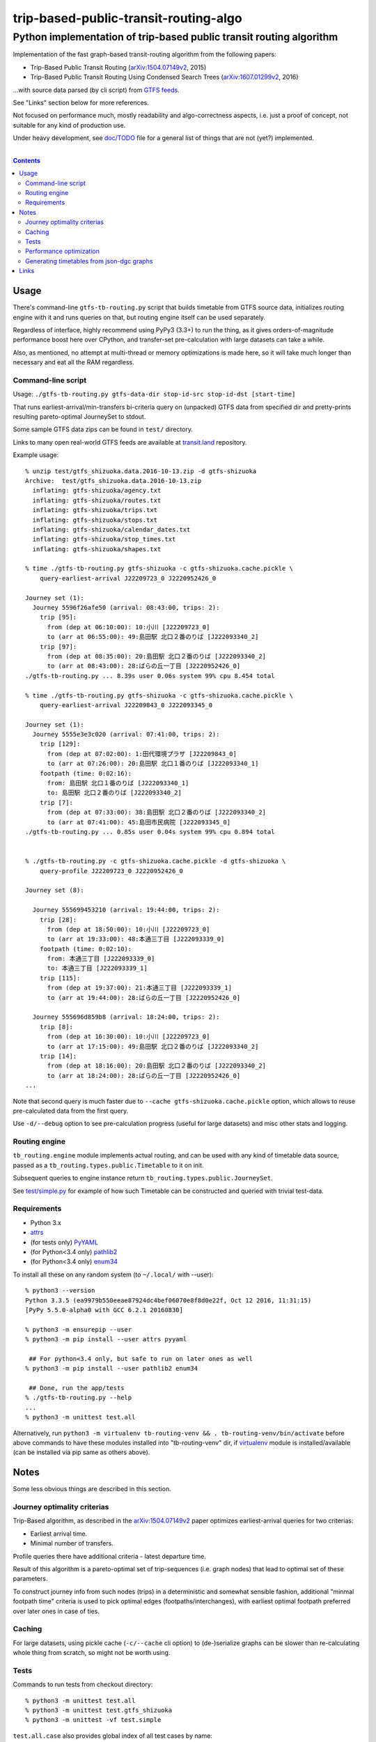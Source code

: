 ========================================
 trip-based-public-transit-routing-algo
========================================
----------------------------------------------------------------------
 Python implementation of trip-based public transit routing algorithm
----------------------------------------------------------------------

Implementation of the fast graph-based transit-routing algorithm from the
following papers:

- Trip-Based Public Transit Routing (`arXiv:1504.07149v2`_, 2015)
- Trip-Based Public Transit Routing Using Condensed Search Trees
  (`arXiv:1607.01299v2`_, 2016)

...with source data parsed (by cli script) from `GTFS feeds
<https://developers.google.com/transit/gtfs/>`_.

See "Links" section below for more references.

Not focused on performance much, mostly readability and algo-correctness
aspects, i.e. just a proof of concept, not suitable for any kind of production use.

Under heavy development, see `doc/TODO <doc/TODO>`_ file for a general list
of things that are not (yet?) implemented.

|

.. contents::
  :backlinks: none



Usage
-----

There's command-line ``gtfs-tb-routing.py`` script that builds timetable from
GTFS source data, initializes routing engine with it and runs queries on that,
but routing engine itself can be used separately.

Regardless of interface, highly recommend using PyPy3 (3.3+) to run the thing,
as it gives orders-of-magnitude performance boost here over CPython, and
transfer-set pre-calculation with large datasets can take a while.

Also, as mentioned, no attempt at multi-thread or memory optimizations is made
here, so it will take much longer than necessary and eat all the RAM regardless.


Command-line script
```````````````````

Usage: ``./gtfs-tb-routing.py gtfs-data-dir stop-id-src stop-id-dst [start-time]``

That runs earliest-arrival/min-transfers bi-criteria query on (unpacked) GTFS
data from specified dir and pretty-prints resulting pareto-optimal JourneySet to
stdout.

Some sample GTFS data zips can be found in ``test/`` directory.

Links to many open real-world GTFS feeds are available at `transit.land
<https://transit.land/>`_ repository.

Example usage::

  % unzip test/gtfs_shizuoka.data.2016-10-13.zip -d gtfs-shizuoka
  Archive:  test/gtfs_shizuoka.data.2016-10-13.zip
    inflating: gtfs-shizuoka/agency.txt
    inflating: gtfs-shizuoka/routes.txt
    inflating: gtfs-shizuoka/trips.txt
    inflating: gtfs-shizuoka/stops.txt
    inflating: gtfs-shizuoka/calendar_dates.txt
    inflating: gtfs-shizuoka/stop_times.txt
    inflating: gtfs-shizuoka/shapes.txt

  % time ./gtfs-tb-routing.py gtfs-shizuoka -c gtfs-shizuoka.cache.pickle \
      query-earliest-arrival J22209723_0 J2220952426_0

  Journey set (1):
    Journey 5596f26afe50 (arrival: 08:43:00, trips: 2):
      trip [95]:
        from (dep at 06:10:00): 10:小川 [J22209723_0]
        to (arr at 06:55:00): 49:島田駅 北口２番のりば [J222093340_2]
      trip [97]:
        from (dep at 08:35:00): 20:島田駅 北口２番のりば [J222093340_2]
        to (arr at 08:43:00): 28:ばらの丘一丁目 [J2220952426_0]
  ./gtfs-tb-routing.py ... 8.39s user 0.06s system 99% cpu 8.454 total

  % time ./gtfs-tb-routing.py gtfs-shizuoka -c gtfs-shizuoka.cache.pickle \
      query-earliest-arrival J22209843_0 J222093345_0

  Journey set (1):
    Journey 5555e3e3c020 (arrival: 07:41:00, trips: 2):
      trip [129]:
        from (dep at 07:02:00): 1:田代環境プラザ [J22209843_0]
        to (arr at 07:26:00): 20:島田駅 北口１番のりば [J222093340_1]
      footpath (time: 0:02:16):
        from: 島田駅 北口１番のりば [J222093340_1]
        to: 島田駅 北口２番のりば [J222093340_2]
      trip [7]:
        from (dep at 07:33:00): 38:島田駅 北口２番のりば [J222093340_2]
        to (arr at 07:41:00): 45:島田市民病院 [J222093345_0]
  ./gtfs-tb-routing.py ... 0.85s user 0.04s system 99% cpu 0.894 total


  % ./gtfs-tb-routing.py -c gtfs-shizuoka.cache.pickle -d gtfs-shizuoka \
      query-profile J22209723_0 J2220952426_0

  Journey set (8):

    Journey 555699453210 (arrival: 19:44:00, trips: 2):
      trip [28]:
        from (dep at 18:50:00): 10:小川 [J22209723_0]
        to (arr at 19:33:00): 48:本通三丁目 [J222093339_0]
      footpath (time: 0:02:10):
        from: 本通三丁目 [J222093339_0]
        to: 本通三丁目 [J222093339_1]
      trip [115]:
        from (dep at 19:37:00): 21:本通三丁目 [J222093339_1]
        to (arr at 19:44:00): 28:ばらの丘一丁目 [J2220952426_0]

    Journey 555696d859b8 (arrival: 18:24:00, trips: 2):
      trip [8]:
        from (dep at 16:30:00): 10:小川 [J22209723_0]
        to (arr at 17:15:00): 49:島田駅 北口２番のりば [J222093340_2]
      trip [14]:
        from (dep at 18:16:00): 20:島田駅 北口２番のりば [J222093340_2]
        to (arr at 18:24:00): 28:ばらの丘一丁目 [J2220952426_0]
  ...


Note that second query is much faster due to ``--cache gtfs-shizuoka.cache.pickle``
option, which allows to reuse pre-calculated data from the first query.

Use ``-d/--debug`` option to see pre-calculation progress (useful for large
datasets) and misc other stats and logging.


Routing engine
``````````````

``tb_routing.engine`` module implements actual routing, and can be used with any
kind of timetable data source, passed as a ``tb_routing.types.public.Timetable``
to it on init.

Subsequent queries to engine instance return ``tb_routing.types.public.JourneySet``.

See `test/simple.py <test/simple.py>`_ for example of how such Timetable can be
constructed and queried with trivial test-data.


Requirements
````````````

- Python 3.x
- `attrs <https://attrs.readthedocs.io/en/stable/>`_
- (for tests only) `PyYAML <http://pyyaml.org/>`_
- (for Python<3.4 only) `pathlib2 <https://pypi.python.org/pypi/pathlib2/>`_
- (for Python<3.4 only) `enum34 <https://pypi.python.org/pypi/enum34/>`_

To install all these on any random system (to ``~/.local/`` with --user)::

  % python3 --version
  Python 3.3.5 (ea9979b550eeae87924dc4bef06070e8f8d0e22f, Oct 12 2016, 11:31:15)
  [PyPy 5.5.0-alpha0 with GCC 6.2.1 20160830]

  % python3 -m ensurepip --user
  % python3 -m pip install --user attrs pyyaml

   ## For python<3.4 only, but safe to run on later ones as well
  % python3 -m pip install --user pathlib2 enum34

   ## Done, run the app/tests
  % ./gtfs-tb-routing.py --help
  ...
  % python3 -m unittest test.all

Alternatively, run ``python3 -m virtualenv tb-routing-venv &&
. tb-routing-venv/bin/activate`` before above commands to have these modules
installed into "tb-routing-venv" dir, if `virtualenv <https://virtualenv.pypa.io/>`_
module is installed/available (can be installed via pip same as others above).



Notes
-----

Some less obvious things are described in this section.


Journey optimality criterias
````````````````````````````

Trip-Based algorithm, as described in the `arXiv:1504.07149v2`_ paper optimizes
earliest-arrival queries for two criterias:

- Earliest arrival time.
- Minimal number of transfers.

Profile queries there have additional criteria - latest departure time.

Result of this algorithm is a pareto-optimal set of trip-sequences (i.e. graph
nodes) that lead to optimal set of these parameters.

To construct journey info from such nodes (trips) in a deterministic and
somewhat sensible fashion, additional "minmal footpath time" criteria is used to
pick optimal edges (footpaths/interchanges), with earliest optimal footpath
preferred over later ones in case of ties.


Caching
```````

For large datasets, using pickle cache (``-c/--cache`` cli option) to
(de-)serialize graphs can be slower than re-calculating whole thing from
scratch, so might not be worth using.


Tests
`````

Commands to run tests from checkout directory::

  % python3 -m unittest test.all
  % python3 -m unittest test.gtfs_shizuoka
  % python3 -m unittest -vf test.simple

``test.all.case`` also provides global index of all test cases by name::

  % python3 -m unittest test.all.case.test_journeys_J22209723_J2220952426
  % python3 -m unittest test.all.case.testMultipleRoutes


Performance optimization
````````````````````````

Pre-calculation in Trip-Based routing algorithm, as noted in paper, is very
suitable for further optimization from how it's presented there - i.e. three
separate "steps" can be merged into one loop, running processing of transfers
for each trip in parallel with minimal synchronization.

Python does not provide an easy way to optimize such processing, especially due
to slow serialization of high-level objects and lack of support for cpu-bound
threads working in shared memory.

Workarounds are possible, but it's probably not worth considering python code
for any kind of production use.


Generating timetables from json-dgc graphs
``````````````````````````````````````````

`json-dgc <https://github.com/eimink/json-dgc/>`_ is a simple d3-based tool to
interactively draw and save/load directed graphs to/from JSON.

It can be used to draw some testing transport network, using nodes as stops,
positioning them as they'd be on a flat map (to auto-generate footpaths to ones
that are close) and naming/connecting them according to trip-lines.

``timetable-from-json-dgc.py`` script can then be used to convert saved JSON
graph into a pickled timetable, with trips auto-generated to run with regular
intervals (and some fixed speed) along drawn lines, and footpaths connecting
stops that are close enough.

Script requires node names to have following format::

  [<stop-id>:]L<line1>-<seq1>[/L<line2>-<seq2>]...

Where "line" is an arbitrary id for line (group of non-overtaking trips over
same stops at diff times), and "seq" is a string to sort stops for this line by,
e.g. stops/nodes [L1-a, L1-b, L1-c] will be grouped into same line with 3 stops
in that "a-b-c" order (alphasort).

Names like "L1-f/L5-a/L3-m" can be used when multiple lines pass through same stop.
Drawn edges aren't actually used by the script, node names/positions should have
all the necessary info.

See script itself for all the constants like train/footpath speeds, line trips
first/last times, intervals, stop arrival-departure deltas, etc.

``timetable-from-json-dgc.example.json`` is an example JSON graph, as produced
by json-dgc, and can be loaded/tweaked there or used as a template to generate
with some other tool (just two lists of all nodes / edges).



Links
-----

Papers/docs directly related to this project:

- Trip-Based Public Transit Routing (`arXiv:1504.07149v2`_, 2015)

- Trip-Based Public Transit Routing Using Condensed Search Trees
  (`arXiv:1607.01299v2`_, 2016)

  This paper relies heavily on algorithms and concepts described in:

  - Fast Routing in Very Large Public Transportation Networks using Transfer Patterns
    (`ACM:1888969 <https://dl.acm.org/citation.cfm?id=1888969&preflayout=flat>`_,
    `transferpatterns.pdf <http://ad.informatik.uni-freiburg.de/files/transferpatterns.pdf>`_, 2010)

  - Multi-criteria Shortest Paths in Time-Dependent Train Networks
    (`ACM:1788914 <https://dl.acm.org/citation.cfm?id=1788914&preflayout=flat>`_,
    `DisserMullerHannemannEtal2008.pdf
    <https://www.coga.tu-berlin.de/fileadmin/i26/download/AG_DiskAlg/FG_KombOptGraphAlg/paper/2008/DisserMullerHannemannEtal2008.pdf>`_,
    2008)

- `General Transit Feed Specification (GTFS) format info
  <https://developers.google.com/transit/gtfs/>`_

More on the subject:

- `Topical github awesome-transit list-repo <https://github.com/luqmaan/awesome-transit>`_

- `OpenTripPlanner (OTP) project <http://www.opentripplanner.org/>`_ + `Bibliography.md there
  <https://github.com/opentripplanner/OpenTripPlanner/blob/master/docs/Bibliography.md>`_

  Includes implementation of `RAPTOR
  <https://www.microsoft.com/en-us/research/wp-content/uploads/2012/01/raptor_alenex.pdf>`_ -like
  RoundBasedProfileRouter (see RepeatedRaptorProfileRouter.java and PR-1922 there).

- `Graphserver project <https://github.com/graphserver/graphserver/>`_

- `transit.land open GTFS transit data feeds/repository <https://transit.land/>`_

- Github orgs/groups related to transportation maps/routing:

  - `open-track <https://github.com/open-track>`_
  - `OpenTransport <https://github.com/OpenTransport>`_


.. _arXiv\:1504.07149v2: https://arxiv.org/abs/1504.07149
.. _arXiv\:1607.01299v2: https://arxiv.org/abs/1607.01299
